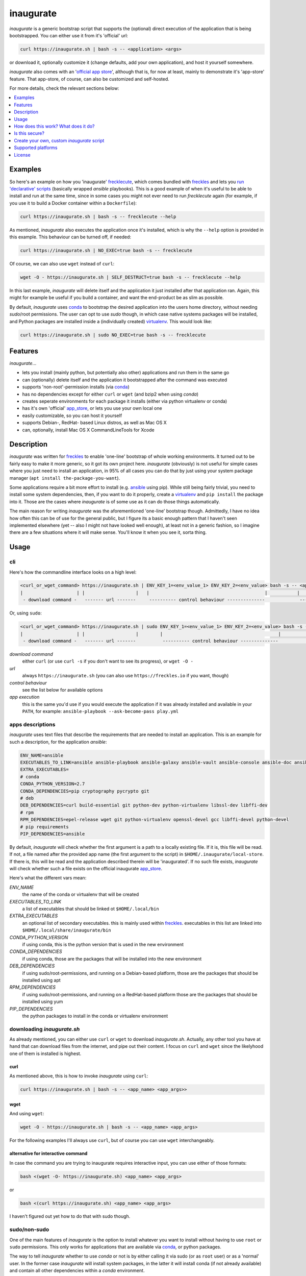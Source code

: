 ==========
inaugurate
==========

*inaugurate* is a generic bootstrap script that supports the (optional) direct execution of the application that is being bootstrapped. You can either use it from it's 'official' url:

.. code-block:: console

   curl https://inaugurate.sh | bash -s -- <application> <args>

or download it, optionally customize it (change defaults, add your own application), and host it yourself somewhere.

*inaugurate* also comes with an '`official app store <https://github.com/inaugurate/store>`_', although that is, for now at least, mainly to demonstrate it's 'app-store' feature. That app-store, of course, can also be customized and self-hosted.

For more details, check the relevant sections below:

.. contents::
   :depth: 1
   :local:


Examples
--------

So here's an example on how you 'inaugurate' frecklecute_, which comes bundled with freckles_ and lets you `run 'declarative' scripts <https://freckles.io/blog/writing-declarative-commandline-scripts>`_ (basically wrapped *ansible* playbooks). This is a good example of when it's useful to be able to install and run at the same time, since in some cases you might not ever need to run *frecklecute* again (for example, if you use it to build a Docker container within a ``Dockerfile``):

.. code-block:: console

   curl https://inaugurate.sh | bash -s -- frecklecute --help

As mentioned, *inaugurate* also executes the application once it's installed, which is why the ``--help`` option is provided in this example. This behaviour can be turned off, if needed:

.. code-block:: console

   curl https://inaugurate.sh | NO_EXEC=true bash -s -- frecklecute

Of course, we can also use ``wget`` instead of ``curl``:

.. code-block:: console

   wget -O - https://inaugurate.sh | SELF_DESTRUCT=true bash -s -- frecklecute --help

In this last example, *inaugurate* will delete itself and the application it just installed after that application ran. Again, this might for example be useful if you build a container, and want the end-product be as slim as possible.

By default, *inaugurate* uses conda_ to bootstrap the desired application into the users home directory, without needing *sudo*/root permissions. The user can opt to use *sudo* though, in which case native systems packages will be installed, and Python packages are installed inside a (individually created) virtualenv_. This would look like:

.. code-block:: console

   curl https://inaugurate.sh | sudo NO_EXEC=true bash -s -- frecklecute


Features
--------

*inaugurate*...

- lets you install (mainly python, but potentially also other) applications and run them in the same go
- can (optionally) delete itself and the application it bootstrapped after the command was executed
- supports 'non-root'-permission installs (via conda_)
- has no dependencies except for either ``curl`` or ``wget`` (and bzip2 when using *conda*)
- creates seperate environments for each package it installs (either via python virtualenv or conda)
- has it's own 'official' app_store_, or lets you use your own local one
- easily customizable, so you can host it yourself
- supports Debian-, RedHat- based Linux distros, as well as Mac OS X
- can, optionally, install Mac OS X CommandLineTools for Xcode


Description
-----------

*inaugurate* was written for freckles_ to enable 'one-line' bootstrap of whole working environments. It turned out to be fairly easy to make it more generic, so it got its own project here. *inaugurate* (obviously) is not useful for simple cases where you just need to install an application, in 95% of all cases you can do that by just using your system package manager (``apt install the-package-you-want``).

Some applications require a bit more effort to install (e.g. ansible_ using pip). While still being fairly trivial, you need to install some system dependencies, then, if you want to do it properly, create a virtualenv_ and ``pip install`` the package into it. Those are the cases where *inaugurate* is of some use as it can do those things automatically.

The main reason for writing *inaugurate* was the aforementioned 'one-line' bootstrap though. Admittedly, I have no idea how often this can be of use for the general public, but I figure its a basic enough pattern that I haven't seen implemented elsewhere (yet -- also I might not have looked well enough), at least not in a generic fashion, so I imagine there are a few situations where it will make sense. You'll know it when you see it, sorta thing.


Usage
-----

cli
^^^

Here's how the commandline interface looks on a high level:

.. code-block:: console

    <curl_or_wget_command> https://inaugurate.sh | ENV_KEY_1=<env_value_1> ENV_KEY_2=<env_value> bash -s -- <application> <app_args>
    |                    | |                   |   |                                           |           |                      |
     - download command -   ------- url -------     ---------- control behaviour --------------             ---- app execution ---

Or, using ``sudo``:

.. code-block:: console

    <curl_or_wget_command> https://inaugurate.sh | sudo ENV_KEY_1=<env_value_1> ENV_KEY_2=<env_value> bash -s -- <application> <app_args>
    |                    | |                   |        |                                           |           |                      |
     - download command -   ------- url -------          ---------- control behaviour --------------             ---- app execution ---

*download command*
    either ``curl`` (or use ``curl -s`` if you don't want to see its progress), or ``wget -O -``

*url*
    always ``https://inaugurate.sh`` (you can also use ``https://freckles.io`` if you want, though)

*control behaviour*
    see the list below for available options

*app execution*
    this is the same you'd use if you would execute the application if it was already installed and available in your ``PATH``, for example: ``ansible-playbook --ask-become-pass play.yml``

apps descriptions
^^^^^^^^^^^^^^^^^

*inaugurate* uses text files that describe the requirements that are needed to install an application. This is an example for such a description, for the application *ansible*:

.. code-block:: console

    ENV_NAME=ansible
    EXECUTABLES_TO_LINK=ansible ansible-playbook ansible-galaxy ansible-vault ansible-console ansible-doc ansible-pull
    EXTRA_EXECUTABLES=
    # conda
    CONDA_PYTHON_VERSION=2.7
    CONDA_DEPENDENCIES=pip cryptography pycrypto git
    # deb
    DEB_DEPENDENCIES=curl build-essential git python-dev python-virtualenv libssl-dev libffi-dev
    # rpm
    RPM_DEPENDENCIES=epel-release wget git python-virtualenv openssl-devel gcc libffi-devel python-devel
    # pip requirements
    PIP_DEPENDENCIES=ansible

By default, *inaugurate* will check whether the first argument is a path to a locally existing file. If it is, this file will be read. If not, a file named after the provided app name (the first argument to the script) in ``$HOME/.inaugurate/local-store``. If there is, this will be read and the application described therein will be 'inaugurated'. If no such file exists, *inaugurate* will check whether such a file exists on the official inaugurate app_store_.

Here's what the different vars mean:

*ENV_NAME*
    the name of the conda or virtualenv that will be created

*EXECUTABLES_TO_LINK*
    a list of executables that should be linked ot ``$HOME/.local/bin``

*EXTRA_EXECUTABLES*
    an optional list of secondary executables. this is mainly used within freckles_. executables in this list are linked into ``$HOME/.local/share/inaugurate/bin``

*CONDA_PYTHON_VERSION*
    if using conda, this is the python version that is used in the new environment

*CONDA_DEPENDENCIES*
    if using conda, those are the packages that will be installed into the new environment

*DEB_DEPENDENCIES*
    if using sudo/root-permissions, and running on a Debian-based platform, those are the packages that should be installed using apt

*RPM_DEPENDENCIES*
    if using sudo/root-permissions, and running on a RedHat-based platform those are the packages that should be installed using yum

*PIP_DEPENDENCIES*
    the python packages to install in the conda or virtualenv environment

downloading *inaugurate.sh*
^^^^^^^^^^^^^^^^^^^^^^^^^^^

As already mentioned, you can either use ``curl`` or ``wget`` to download *inaugurate.sh*. Actually, any other tool you have at hand that can download files from the internet, and pipe out their content. I focus on ``curl`` and ``wget`` since the likelyhood one of them is installed is highest.

curl
++++

As mentioned above, this is how to invoke *inaugurate* using ``curl``:

.. code-block::

    curl https://inaugurate.sh | bash -s -- <app_name> <app_args>>

wget
++++

And using ``wget``:

.. code-block::

    wget -O - https://inaugurate.sh | bash -s -- <app_name> <app_args>

For the following examples I'll always use ``curl``, but of course you can use ``wget`` interchangeably.

alternative for interactive command
+++++++++++++++++++++++++++++++++++

In case the command you are trying to inaugurate requires interactive input, you can use either of those formats:

.. code-block::

    bash <(wget -O- https://inaugurate.sh) <app_name> <app_args>

or

.. code-block::

    bash <(curl https://inaugurate.sh) <app_name> <app_args>


I haven't figured out yet how to do that with sudo though.

sudo/non-sudo
^^^^^^^^^^^^^

One of the main features of *inaugurate* is the option to install whatever you want to install without having to use ``root`` or ``sudo`` permissions. This only works for applications that are available via conda_, or python packages.

The way to tell *inaugurate* whether to use *conda* or not is by either calling it via sudo (or as ``root`` user) or as a 'normal' user. In the former case *inaugurate* will install system packages, in the latter it will install conda (if not already available) and contain all other dependencies within a *conda* environment.

To call *inaugurate* using ``sudo``, potentially/optionally using a environment variable to control its behaviour, you do something like:

.. code-block:: console

   curl https://inaugurate.sh | sudo NO_EXEC=true bash -s -- frecklecute --help

environment variables
^^^^^^^^^^^^^^^^^^^^^

Here's a list of environment variables that can be used to change *inaugurate's* default behaviour, by default all variables are set to false or are empty strings:

*NO_ADD_PATH*
    if set to true, *inaugurate* won't add ``$HOME/.local/bin`` to the path in the ``$HOME/.profile`` file

*NO_EXEC*
    if set to true, *inaugurate* won't execute the inaugurated application after install

*FORCE_CONDA*
    if set to true and run as user 'root', *inaugurate* will use 'conda' (instead of system packages). This doesn't have any effect if used in combination with 'sudo'

*FORCE_SUDO*
    if set to true and not run as user 'root' or using 'sudo', inaugurate will not run

*FORCE_NON_SUDO*
    if set to true and run using 'sudo', inaugurate will not run

*SELF_DESTRUCT*
    if set to true, *inaugurate* will delete everything it installed in this run (under ``$HOME/.local/share/inaugurate``)

*INSTALL_BASE_DIR*
    if set, inaugurate will install under the specified directory. if not set, default install dir is ``$HOME/.local/share/inaugurate``

*PIP_INDEX_URL*
    if set, a file ``$HOME/.pip/pip.conf`` will be created, and the provided string will be set as as ``index-url`` (only if ``pip.conf`` does not exist already)

*CONDA_CHANNEL*
    if set, a file ``$HOME/.condarc`` will be created, and the provided string will be set as the (sole) conda channel (only if ``.condarc`` does not exist yet)

*CHINA*
    if set to true, ``PIP_INDEX_URL`` and ``CONDA_CHANNEL`` will be set to urls that are faster when used within China as they are not outside the GFW, also, this will try to set debian mirrors to ones withing China (if host machine is Debian, and *inaugurate* is run with sudo permissions) -- this is really only a convenience setting I used when staying in Beijing, but I imagine it might help users in China -- if there ever will be any

*INSTALL_COMMAND_LINE_TOOLS*
    if set to true and run with elevated permissions on Mac OS X, inaugurate will make sure that the Mac OS X CommandLineTools are installed. this was a required before inaugurate used the *get-pip.py* script to install pip on Mac

How does this work? What does it do?
------------------------------------

*inaugurate* is a `shell script <https://github.com/makkus/inaugurate/blob/master/inaugurate.sh>`_ that, in most cases, will be downloaded via ``curl`` or ``wget`` (obviously you can just download it once and invoke it directly). It's behaviour can be controlled by environment variables (see examples above).

*inaugurate* touches two things when it is run. It adds a line to ``$HOME/.profile``, and it creates a folder ``$HOME/.local/share/inaugurate`` where it puts all the application data it installs. In addition, if invoked using root permissions, it will also potentially install dependencies via system packages.

.profile
^^^^^^^^

By default, *inaugurate* adds those lines to your ``$HOME/.profile`` (which will be created if it doesn't exist):

.. code-block::

    # add inaugurate environment
    LOCAL_BIN_PATH="$HOME/.local/bin"
    if [ -d "$LOCAL_BIN_PATH" ]; then
        PATH="$PATH:$LOCAL_BIN_PATH"
    fi

Obviously, this won't be in effect after your first *inaugurate* run, as the ``.profile`` file wasn't read since then. You can 'force' picking up the new ``PATH`` by either logging out and logging in again, or sourcing ``.profile``:

.. code-block

    source $HOME/.profile

Adding the *inaugurate* path to ``.profile`` can be disable by specifying the ``NO_ADD_PATH`` environment variable when running *inaugurate*:

.. code-block::

    curl https://inaugurate.sh | NO_ADD_PATH=true bash -s -- cookiecutter gh:audreyr/cookiecutter-pypackage

You'll have to figure out a way to manually add your inaugurated applications to your ``$PATH``, or you always specify the full path.

package install locations
^^^^^^^^^^^^^^^^^^^^^^^^^

Everything is installed in the users home directory, under ``$HOME/.local/share/inaugurate``. Each application you 'inaugurate' gets its own environemnt (a python *virtualenv* in case of a *sudo* install, or a `conda environment <https://conda.io/docs/user-guide/tasks/manage-environments.html>`_ otherwise). The executables that are specified in the *inaugurate* app description (for example: https://github.com/inaugurate/store/blob/master/ansible) will be linked into the folder ``$HOME/.local/bin``.

By containing everything under ``$HOME/.local/share/inaugurate``, deleting this folder will delete all traces of *inaugurate* and 'inaugurated' apps (except for the added ``PATH`` in ``.profile``) and free up all space (except for potentially installed system dependency packages).

As mentioned, if invoked using ``sudo`` (or as user *root*), *inaugurate* will try to install dependencies using system packages (and python packages using virtualenv), otherwise *conda* is used to perform an entirely non-root install. This is the reason why both cases differ slightly in the folders that are created and used:

'sudo'/'root'-permissoins
+++++++++++++++++++++++++

.. code-block:: console

    .local/
    ├── bin
    └── inaugurate
        ├── bin
        ├── logs
        ├── tmp
        └── virtualenvs
            └── inaugurate
            └── <other app>

In this case, new application environments are created under ``.local/share/inaugurate/virtualenvs``. So, for example, if you want to activate one of those virtualenvs (something you usually don't need to do as the executables you probably want are all linked into ``.local/bin`` which is in your ``PATH`` by now), you can do:

.. code-block:: console

   source $HOME/.local/share/inaugurate/virtualenvs/<app_name>/bin/activate

deactivate it issuing:

.. code-block:: console

   deactivate

'non-root'-permissions
++++++++++++++++++++++

.. code-block:: console

   .local/
   ├── bin
   └── inaugurate
       ├── bin
       ├── conda
       │   ├── bin
       │   ├── conda-meta
       │   ├── envs
       │   │   └── inaugurate
       │   │   └── <other app>
       │   ├── etc
       │   ├── include
       │   ├── lib
       │   ├── pkgs
       │   ├── share
       │   └── ssl
       └── logs

Conda app environments can be found under ``.local/share/inaugurate/conda/envs``. In this case, if you'd wanted to activate a specific conda environment (again, usually you don't need to do this), you can do:

.. code-block:: console

   source $HOME/.local/share/inaugurate/conda/bin/activate <env_name>

and to deactivate:

.. code-block:: console

   source deactivate

Is this secure?
---------------

What? Downloading and executing a random script from the internet? Duh.

That being said, you can download the `inaugurate.sh <https://raw.githubusercontent.com/makkus/inaugurate/master/inaugurate.sh>`_ script and host it yourself on github (or somewhere else). If you then only use app descriptions locally (or, as those app descriptions are fairly easy to parse and understand, you read the ones the are hosted on the 'official' inaugurate app_store_) you have the same sort of control you'd have if you'd do all the things *inaugurate* does manually.

I'd argue it's slightly better to have one generic, widely-used (not that *inaugurate* is widely-used at the moment, mind you) and looked upon script, that uses easy to parse configurations for the stuff it installs, than every app out there writing their own bootstrap shell script. *inaugurate* (possibly in combination with *frecklecute* to support more advanced setup tasks) could be such a thing, but I'd be happy if someone else writes a better alternative. It's more practical to not have to read a whole bash script every time you want to bootstrap a non-trivial-to-install application, is all I'm saying.

Create your own, custom *inaugurate* script
-------------------------------------------

It's as easy as I could possibly make it to adapt the *inaugurate* shell script for your own application. In order to do this, you need to modify the beginning of the *inaugurate* script and include the appropriate variable declarations.

Set your own application details
^^^^^^^^^^^^^^^^^^^^^^^^^^^^^^^^

If you want to adapt *inaugurate* for your own application, you can do that by adding the following variables to *inaugurate* (read the comments in the file to find the best place for them):

.. code-block: shell

    DEFAULT_PROFILE="freckles"
    # conda
    DEFAULT_PROFILE_CONDA_PYTHON_VERSION="2.7"
    DEFAULT_PROFILE_CONDA_DEPENDENCIES="pip cryptography pycrypto git virtualenv"
    DEFAULT_PROFILE_EXECUTABLES_TO_LINK="freckles frecklecute freckelize freckfreckfreck frankentree inaugurate frocker"
    DEFAULT_PROFILE_EXTRA_EXECUTABLES="nsbl nsbl-tasks nsbl-playbook ansible ansible-playbook ansible-galaxy git"
    # deb
    DEFAULT_PROFILE_DEB_DEPENDENCIES="curl build-essential git python-dev python-pip python-virtualenv virtualenv libssl-dev libffi-dev"
    # rpm
    DEFAULT_PROFILE_RPM_DEPENDENCIES="wget git python-pip python-virtualenv openssl-devel gcc libffi-devel python-devel"
    # pip requirements
    DEFAULT_PROFILE_PIP_DEPENDENCIES="freckles"
    DEFAULT_PROFILE_ENV_NAME="freckles"

The most important thing to do is to have a ``DEFAULT_PROFILE`` variable set to the name of your package or executable. This indicates to *inaugurate* that a custom application profile is set. If the executable name that is used by the user in the *inaugurate* command-line can be found in the ``DEFAULT_PROFILE_EXECUTABLES_TO_LINK`` variable value, it'll use the custom profile. If not, it'll try the local and remote app-stores as described above.
The meaning of the other vars is the same as is described in `apps descriptions`_ (with a prepended ``DEFAULT_PROFILE``).


Hardcode flags/config options
^^^^^^^^^^^^^^^^^^^^^^^^^^^^^

If you want to prevent the user to change or set one of the available `environment variables`_, you can override those like so:

.. code-block::

    NO_EXEC=true

Simple, nothing more to it.


Change default behaviour
^^^^^^^^^^^^^^^^^^^^^^^^

If you want to change the *inaugurate* defaults for one or some of the available `environment variables`_, add code like this:

.. code-block::

    if [ -z "$NO_EXEC" ]; then
       NO_EXEC=true
    fi


Use `luci <https://github.com/makkus/luci>`_ to create a option-url tree
^^^^^^^^^^^^^^^^^^^^^^^^^^^^^^^^^^^^^^^^^^^^^^^^^^^^^^^^^^^^^^^^^^^^^^^^

This is not ready yet, will update details once it is.


Supported platforms
-------------------

Those are the platforms I have tested so far, others might very well work too. I did my development mainly on Debian-based systems, so other Linux distributions might not (yet) be up to scratch:

- Linux

  - Debian

    - Stretch
    - Jessie

  - Ubuntu

    - 17.04
    - 16.10
    - 16.04

  - CentOS

    - 7

- Mac OS X

  - El Capitan
  - Sierra

- Windows

  - Windows 10 (Ubuntu subsystem) -- not tested/working yet


License
-------

GNU General Public License v3

.. _freckles: https://github.com/makkus/freckles
.. _frecklecute: https://docs.freckles.io/en/latest/frecklecute_command.html
.. _conda: https://conda.io
.. _app_store: https://github.com/inaugurate/store
.. _ansible: http://docs.ansible.com/ansible/latest/intro_installation.html
.. _virtualenv: https://virtualenv.pypa.io/en/stable/
